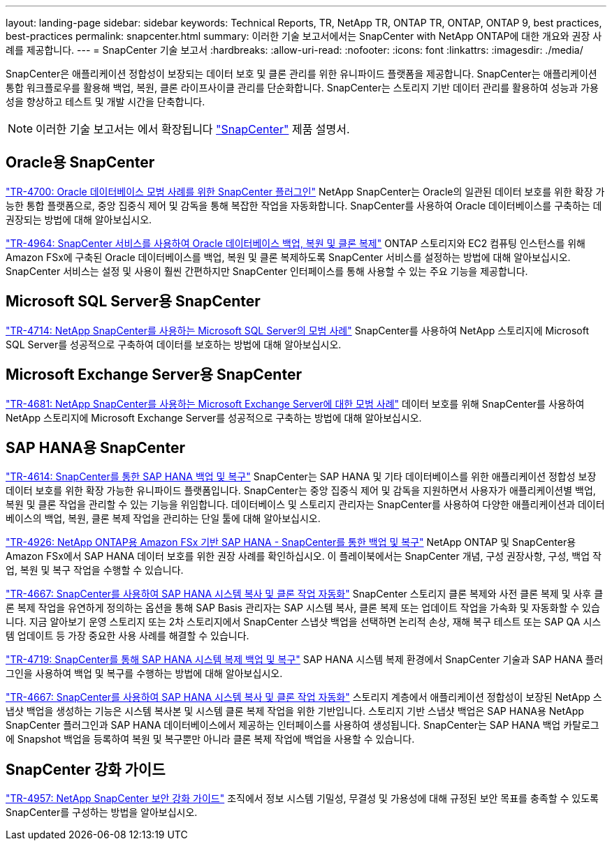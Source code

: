 ---
layout: landing-page 
sidebar: sidebar 
keywords: Technical Reports, TR, NetApp TR, ONTAP TR, ONTAP, ONTAP 9, best practices, best-practices 
permalink: snapcenter.html 
summary: 이러한 기술 보고서에서는 SnapCenter with NetApp ONTAP에 대한 개요와 권장 사례를 제공합니다. 
---
= SnapCenter 기술 보고서
:hardbreaks:
:allow-uri-read: 
:nofooter: 
:icons: font
:linkattrs: 
:imagesdir: ./media/


[role="lead"]
SnapCenter은 애플리케이션 정합성이 보장되는 데이터 보호 및 클론 관리를 위한 유니파이드 플랫폼을 제공합니다. SnapCenter는 애플리케이션 통합 워크플로우를 활용해 백업, 복원, 클론 라이프사이클 관리를 단순화합니다. SnapCenter는 스토리지 기반 데이터 관리를 활용하여 성능과 가용성을 향상하고 테스트 및 개발 시간을 단축합니다.

[NOTE]
====
이러한 기술 보고서는 에서 확장됩니다 link:https://docs.netapp.com/us-en/snapcenter/index.html["SnapCenter"] 제품 설명서.

====


== Oracle용 SnapCenter

link:https://www.netapp.com/pdf.html?item=/media/12403-tr4700.pdf["TR-4700: Oracle 데이터베이스 모범 사례를 위한 SnapCenter 플러그인"^]
NetApp SnapCenter는 Oracle의 일관된 데이터 보호를 위한 확장 가능한 통합 플랫폼으로, 중앙 집중식 제어 및 감독을 통해 복잡한 작업을 자동화합니다. SnapCenter를 사용하여 Oracle 데이터베이스를 구축하는 데 권장되는 방법에 대해 알아보십시오.

link:https://docs.netapp.com/us-en/netapp-solutions/databases/snapctr_svcs_ora.html["TR-4964: SnapCenter 서비스를 사용하여 Oracle 데이터베이스 백업, 복원 및 클론 복제"]
ONTAP 스토리지와 EC2 컴퓨팅 인스턴스를 위해 Amazon FSx에 구축된 Oracle 데이터베이스를 백업, 복원 및 클론 복제하도록 SnapCenter 서비스를 설정하는 방법에 대해 알아보십시오. SnapCenter 서비스는 설정 및 사용이 훨씬 간편하지만 SnapCenter 인터페이스를 통해 사용할 수 있는 주요 기능을 제공합니다.



== Microsoft SQL Server용 SnapCenter

link:https://www.netapp.com/pdf.html?item=/media/12400-tr4714.pdf["TR-4714: NetApp SnapCenter를 사용하는 Microsoft SQL Server의 모범 사례"^]
SnapCenter를 사용하여 NetApp 스토리지에 Microsoft SQL Server를 성공적으로 구축하여 데이터를 보호하는 방법에 대해 알아보십시오.



== Microsoft Exchange Server용 SnapCenter

link:https://www.netapp.com/es/pdf.html?item=/es/media/12398-tr-4681.pdf["TR-4681: NetApp SnapCenter를 사용하는 Microsoft Exchange Server에 대한 모범 사례"^]
데이터 보호를 위해 SnapCenter를 사용하여 NetApp 스토리지에 Microsoft Exchange Server를 성공적으로 구축하는 방법에 대해 알아보십시오.



== SAP HANA용 SnapCenter

link:https://docs.netapp.com/us-en/netapp-solutions-sap/backup/saphana-br-scs-overview.html["TR-4614: SnapCenter를 통한 SAP HANA 백업 및 복구"]
SnapCenter는 SAP HANA 및 기타 데이터베이스를 위한 애플리케이션 정합성 보장 데이터 보호를 위한 확장 가능한 유니파이드 플랫폼입니다. SnapCenter는 중앙 집중식 제어 및 감독을 지원하면서 사용자가 애플리케이션별 백업, 복원 및 클론 작업을 관리할 수 있는 기능을 위임합니다. 데이터베이스 및 스토리지 관리자는 SnapCenter를 사용하여 다양한 애플리케이션과 데이터베이스의 백업, 복원, 클론 복제 작업을 관리하는 단일 툴에 대해 알아보십시오.

link:https://docs.netapp.com/us-en/netapp-solutions-sap/backup/amazon-fsx-overview.html["TR-4926: NetApp ONTAP용 Amazon FSx 기반 SAP HANA - SnapCenter를 통한 백업 및 복구"]
NetApp ONTAP 및 SnapCenter용 Amazon FSx에서 SAP HANA 데이터 보호를 위한 권장 사례를 확인하십시오. 이 플레이북에서는 SnapCenter 개념, 구성 권장사항, 구성, 백업 작업, 복원 및 복구 작업을 수행할 수 있습니다.

link:https://docs.netapp.com/us-en/netapp-solutions-sap/lifecycle/sc-copy-clone-introduction.html["TR-4667: SnapCenter를 사용하여 SAP HANA 시스템 복사 및 클론 작업 자동화"]
SnapCenter 스토리지 클론 복제와 사전 클론 복제 및 사후 클론 복제 작업을 유연하게 정의하는 옵션을 통해 SAP Basis 관리자는 SAP 시스템 복사, 클론 복제 또는 업데이트 작업을 가속화 및 자동화할 수 있습니다. 지금 알아보기 운영 스토리지 또는 2차 스토리지에서 SnapCenter 스냅샷 백업을 선택하면 논리적 손상, 재해 복구 테스트 또는 SAP QA 시스템 업데이트 등 가장 중요한 사용 사례를 해결할 수 있습니다.

link:https://www.netapp.com/pdf.html?item=/media/17030-tr4719.pdf["TR-4719: SnapCenter를 통해 SAP HANA 시스템 복제 백업 및 복구"^]
SAP HANA 시스템 복제 환경에서 SnapCenter 기술과 SAP HANA 플러그인을 사용하여 백업 및 복구를 수행하는 방법에 대해 알아보십시오.

link:https://docs.netapp.com/us-en/netapp-solutions-sap/lifecycle/sc-copy-clone-introduction.html["TR-4667: SnapCenter를 사용하여 SAP HANA 시스템 복사 및 클론 작업 자동화"]
스토리지 계층에서 애플리케이션 정합성이 보장된 NetApp 스냅샷 백업을 생성하는 기능은 시스템 복사본 및 시스템 클론 복제 작업을 위한 기반입니다. 스토리지 기반 스냅샷 백업은 SAP HANA용 NetApp SnapCenter 플러그인과 SAP HANA 데이터베이스에서 제공하는 인터페이스를 사용하여 생성됩니다. SnapCenter는 SAP HANA 백업 카탈로그에 Snapshot 백업을 등록하여 복원 및 복구뿐만 아니라 클론 복제 작업에 백업을 사용할 수 있습니다.



== SnapCenter 강화 가이드

link:https://www.netapp.com/pdf.html?item=/media/82393-tr-4957.pdf["TR-4957: NetApp SnapCenter 보안 강화 가이드"^]
조직에서 정보 시스템 기밀성, 무결성 및 가용성에 대해 규정된 보안 목표를 충족할 수 있도록 SnapCenter를 구성하는 방법을 알아보십시오.

